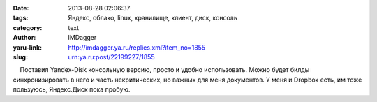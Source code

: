

:date: 2013-08-28 02:06:37
:tags: Яндекс, облако, linux, хранилище, клиент, диск, консоль
:category: text
:author: IMDagger
:yaru-link: http://imdagger.ya.ru/replies.xml?item_no=1855
:slug: urn:ya.ru:post/22199227/1855

    Поставил Yandex-Disk консольную версию, просто и удобно
использовать. Можно будет билды синхронизировать в него и часть
некритических, но важных для меня документов. У меня и Dropbox есть, им
тоже пользуюсь, Яндекс.Диск пока пробую.

